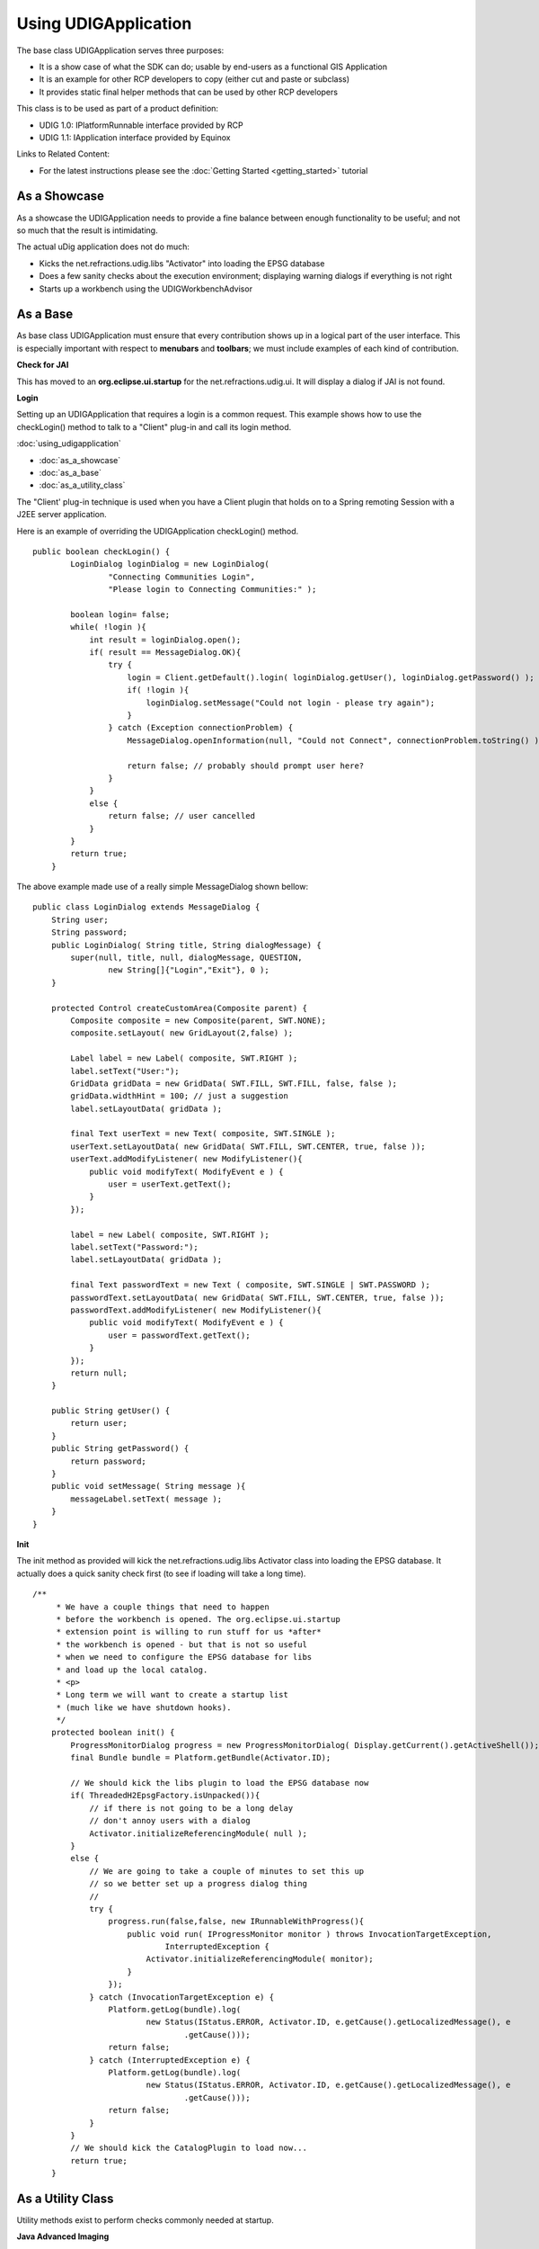 Using UDIGApplication
~~~~~~~~~~~~~~~~~~~~~

The base class UDIGApplication serves three purposes:

-  It is a show case of what the SDK can do; usable by end-users as a functional GIS Application
-  It is an example for other RCP developers to copy (either cut and paste or subclass)
-  It provides static final helper methods that can be used by other RCP developers

This class is to be used as part of a product definition:

-  UDIG 1.0: IPlatformRunnable interface provided by RCP
-  UDIG 1.1: IApplication interface provided by Equinox

Links to Related Content:

-  For the latest instructions please see the :doc:`Getting Started <getting_started>` tutorial

As a Showcase
^^^^^^^^^^^^^

As a showcase the UDIGApplication needs to provide a fine balance between enough functionality to be
useful; and not so much that the result is intimidating.

The actual uDig application does not do much:

-  Kicks the net.refractions.udig.libs "Activator" into loading the EPSG database
-  Does a few sanity checks about the execution environment; displaying warning dialogs if
   everything is not right
-  Starts up a workbench using the UDIGWorkbenchAdvisor

As a Base
^^^^^^^^^

As base class UDIGApplication must ensure that every contribution shows up in a logical part of the
user interface. This is especially important with respect to **menubars** and **toolbars**; we must
include examples of each kind of contribution.

**Check for JAI**

This has moved to an **org.eclipse.ui.startup** for the net.refractions.udig.ui. It will display a
dialog if JAI is not found.

**Login**

Setting up an UDIGApplication that requires a login is a common request. This example shows how to
use the checkLogin() method to talk to a "Client" plug-in and call its login method.

:doc:`using_udigapplication`


* :doc:`as_a_showcase`

* :doc:`as_a_base`

* :doc:`as_a_utility_class`


The "Client' plug-in technique is used when you have a Client plugin that holds on to a Spring
remoting Session with a J2EE server application.

Here is an example of overriding the UDIGApplication checkLogin() method.

::

    public boolean checkLogin() {
            LoginDialog loginDialog = new LoginDialog(
                    "Connecting Communities Login",
                    "Please login to Connecting Communities:" );
            
            boolean login= false;
            while( !login ){
                int result = loginDialog.open();                    
                if( result == MessageDialog.OK){
                    try {
                        login = Client.getDefault().login( loginDialog.getUser(), loginDialog.getPassword() );
                        if( !login ){
                            loginDialog.setMessage("Could not login - please try again");
                        }                    
                    } catch (Exception connectionProblem) {
                        MessageDialog.openInformation(null, "Could not Connect", connectionProblem.toString() );
                        
                        return false; // probably should prompt user here?
                    }
                }
                else {
                    return false; // user cancelled
                }
            }
            return true;
        }

The above example made use of a really simple MessageDialog shown bellow:

::

    public class LoginDialog extends MessageDialog {
        String user;
        String password;
        public LoginDialog( String title, String dialogMessage) {
            super(null, title, null, dialogMessage, QUESTION,
                    new String[]{"Login","Exit"}, 0 );            
        }

        protected Control createCustomArea(Composite parent) {
            Composite composite = new Composite(parent, SWT.NONE);
            composite.setLayout( new GridLayout(2,false) );
                        
            Label label = new Label( composite, SWT.RIGHT );
            label.setText("User:");
            GridData gridData = new GridData( SWT.FILL, SWT.FILL, false, false );
            gridData.widthHint = 100; // just a suggestion
            label.setLayoutData( gridData );
                        
            final Text userText = new Text( composite, SWT.SINGLE );
            userText.setLayoutData( new GridData( SWT.FILL, SWT.CENTER, true, false ));
            userText.addModifyListener( new ModifyListener(){
                public void modifyText( ModifyEvent e ) {
                    user = userText.getText();
                }                
            });
            
            label = new Label( composite, SWT.RIGHT );
            label.setText("Password:");
            label.setLayoutData( gridData );
            
            final Text passwordText = new Text ( composite, SWT.SINGLE | SWT.PASSWORD );
            passwordText.setLayoutData( new GridData( SWT.FILL, SWT.CENTER, true, false ));
            passwordText.addModifyListener( new ModifyListener(){
                public void modifyText( ModifyEvent e ) {
                    user = passwordText.getText();
                }                
            });
            return null;
        }
        
        public String getUser() {
            return user;
        }
        public String getPassword() {
            return password;
        }
        public void setMessage( String message ){
            messageLabel.setText( message );
        }
    }

**Init**

The init method as provided will kick the net.refractions.udig.libs Activator class into loading the
EPSG database. It actually does a quick sanity check first (to see if loading will take a long
time).

::

    /**
         * We have a couple things that need to happen
         * before the workbench is opened. The org.eclipse.ui.startup
         * extension point is willing to run stuff for us *after*
         * the workbench is opened - but that is not so useful
         * when we need to configure the EPSG database for libs
         * and load up the local catalog.
         * <p>
         * Long term we will want to create a startup list
         * (much like we have shutdown hooks).
         */
        protected boolean init() {
            ProgressMonitorDialog progress = new ProgressMonitorDialog( Display.getCurrent().getActiveShell());
            final Bundle bundle = Platform.getBundle(Activator.ID);
            
            // We should kick the libs plugin to load the EPSG database now
            if( ThreadedH2EpsgFactory.isUnpacked()){
                // if there is not going to be a long delay
                // don't annoy users with a dialog
                Activator.initializeReferencingModule( null );            
            }
            else {
                // We are going to take a couple of minutes to set this up
                // so we better set up a progress dialog thing
                //
                try {
                    progress.run(false,false, new IRunnableWithProgress(){            
                        public void run( IProgressMonitor monitor ) throws InvocationTargetException,
                                InterruptedException {
                            Activator.initializeReferencingModule( monitor);
                        }
                    });
                } catch (InvocationTargetException e) {
                    Platform.getLog(bundle).log(
                            new Status(IStatus.ERROR, Activator.ID, e.getCause().getLocalizedMessage(), e
                                    .getCause()));
                    return false;
                } catch (InterruptedException e) {
                    Platform.getLog(bundle).log(
                            new Status(IStatus.ERROR, Activator.ID, e.getCause().getLocalizedMessage(), e
                                    .getCause()));
                    return false;
                }
            }
            // We should kick the CatalogPlugin to load now...
            return true;
        }

As a Utility Class
^^^^^^^^^^^^^^^^^^

Utility methods exist to perform checks commonly needed at startup.

**Java Advanced Imaging**

The **checkForJAI** method will return false if JAI is not installed into the current JRE:

::

    boolean optional = UDIGApplication.checkForJAI();

Your application may need JAI or may not; it is required for raster operations - if your application
is limited to vector work you can get by without this functionality.

**GDI**

The **checkForGDI** method will return false if GDI+ is required (ie on WIN\_32 platform) and not
available:

::

    boolean required = UDIGApplication.checkForGDI();

We required GDI+ for SWT matrix calculations; instructions on how to obtain GDI+ for older versions
are provided as part of the running udig instructions.
